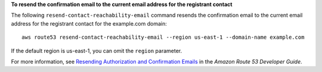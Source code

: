 **To resend the confirmation email to the current email address for the registrant contact**

The following ``resend-contact-reachability-email`` command resends the confirmation email to the current email address for the registrant contact for the example.com domain::

  aws route53 resend-contact-reachability-email --region us-east-1 --domain-name example.com

If the default region is us-east-1, you can omit the ``region`` parameter.

For more information, see `Resending Authorization and Confirmation Emails`_ in the *Amazon Route 53 Developer Guide*.

.. _`Resending Authorization and Confirmation Emails`: http://docs.aws.amazon.com/Route53/latest/DeveloperGuide/domain-click-email-link.html

